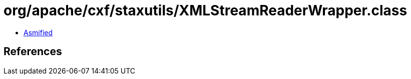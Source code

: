 = org/apache/cxf/staxutils/XMLStreamReaderWrapper.class

 - link:XMLStreamReaderWrapper-asmified.java[Asmified]

== References

